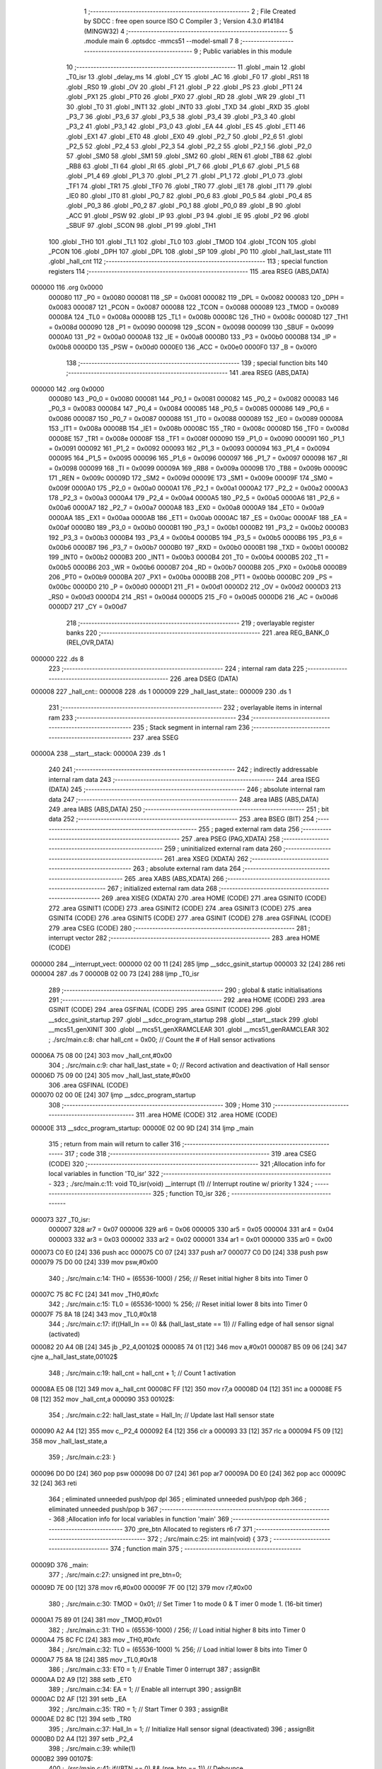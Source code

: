                                       1 ;--------------------------------------------------------
                                      2 ; File Created by SDCC : free open source ISO C Compiler 
                                      3 ; Version 4.3.0 #14184 (MINGW32)
                                      4 ;--------------------------------------------------------
                                      5 	.module main
                                      6 	.optsdcc -mmcs51 --model-small
                                      7 	
                                      8 ;--------------------------------------------------------
                                      9 ; Public variables in this module
                                     10 ;--------------------------------------------------------
                                     11 	.globl _main
                                     12 	.globl _T0_isr
                                     13 	.globl _delay_ms
                                     14 	.globl _CY
                                     15 	.globl _AC
                                     16 	.globl _F0
                                     17 	.globl _RS1
                                     18 	.globl _RS0
                                     19 	.globl _OV
                                     20 	.globl _F1
                                     21 	.globl _P
                                     22 	.globl _PS
                                     23 	.globl _PT1
                                     24 	.globl _PX1
                                     25 	.globl _PT0
                                     26 	.globl _PX0
                                     27 	.globl _RD
                                     28 	.globl _WR
                                     29 	.globl _T1
                                     30 	.globl _T0
                                     31 	.globl _INT1
                                     32 	.globl _INT0
                                     33 	.globl _TXD
                                     34 	.globl _RXD
                                     35 	.globl _P3_7
                                     36 	.globl _P3_6
                                     37 	.globl _P3_5
                                     38 	.globl _P3_4
                                     39 	.globl _P3_3
                                     40 	.globl _P3_2
                                     41 	.globl _P3_1
                                     42 	.globl _P3_0
                                     43 	.globl _EA
                                     44 	.globl _ES
                                     45 	.globl _ET1
                                     46 	.globl _EX1
                                     47 	.globl _ET0
                                     48 	.globl _EX0
                                     49 	.globl _P2_7
                                     50 	.globl _P2_6
                                     51 	.globl _P2_5
                                     52 	.globl _P2_4
                                     53 	.globl _P2_3
                                     54 	.globl _P2_2
                                     55 	.globl _P2_1
                                     56 	.globl _P2_0
                                     57 	.globl _SM0
                                     58 	.globl _SM1
                                     59 	.globl _SM2
                                     60 	.globl _REN
                                     61 	.globl _TB8
                                     62 	.globl _RB8
                                     63 	.globl _TI
                                     64 	.globl _RI
                                     65 	.globl _P1_7
                                     66 	.globl _P1_6
                                     67 	.globl _P1_5
                                     68 	.globl _P1_4
                                     69 	.globl _P1_3
                                     70 	.globl _P1_2
                                     71 	.globl _P1_1
                                     72 	.globl _P1_0
                                     73 	.globl _TF1
                                     74 	.globl _TR1
                                     75 	.globl _TF0
                                     76 	.globl _TR0
                                     77 	.globl _IE1
                                     78 	.globl _IT1
                                     79 	.globl _IE0
                                     80 	.globl _IT0
                                     81 	.globl _P0_7
                                     82 	.globl _P0_6
                                     83 	.globl _P0_5
                                     84 	.globl _P0_4
                                     85 	.globl _P0_3
                                     86 	.globl _P0_2
                                     87 	.globl _P0_1
                                     88 	.globl _P0_0
                                     89 	.globl _B
                                     90 	.globl _ACC
                                     91 	.globl _PSW
                                     92 	.globl _IP
                                     93 	.globl _P3
                                     94 	.globl _IE
                                     95 	.globl _P2
                                     96 	.globl _SBUF
                                     97 	.globl _SCON
                                     98 	.globl _P1
                                     99 	.globl _TH1
                                    100 	.globl _TH0
                                    101 	.globl _TL1
                                    102 	.globl _TL0
                                    103 	.globl _TMOD
                                    104 	.globl _TCON
                                    105 	.globl _PCON
                                    106 	.globl _DPH
                                    107 	.globl _DPL
                                    108 	.globl _SP
                                    109 	.globl _P0
                                    110 	.globl _hall_last_state
                                    111 	.globl _hall_cnt
                                    112 ;--------------------------------------------------------
                                    113 ; special function registers
                                    114 ;--------------------------------------------------------
                                    115 	.area RSEG    (ABS,DATA)
      000000                        116 	.org 0x0000
                           000080   117 _P0	=	0x0080
                           000081   118 _SP	=	0x0081
                           000082   119 _DPL	=	0x0082
                           000083   120 _DPH	=	0x0083
                           000087   121 _PCON	=	0x0087
                           000088   122 _TCON	=	0x0088
                           000089   123 _TMOD	=	0x0089
                           00008A   124 _TL0	=	0x008a
                           00008B   125 _TL1	=	0x008b
                           00008C   126 _TH0	=	0x008c
                           00008D   127 _TH1	=	0x008d
                           000090   128 _P1	=	0x0090
                           000098   129 _SCON	=	0x0098
                           000099   130 _SBUF	=	0x0099
                           0000A0   131 _P2	=	0x00a0
                           0000A8   132 _IE	=	0x00a8
                           0000B0   133 _P3	=	0x00b0
                           0000B8   134 _IP	=	0x00b8
                           0000D0   135 _PSW	=	0x00d0
                           0000E0   136 _ACC	=	0x00e0
                           0000F0   137 _B	=	0x00f0
                                    138 ;--------------------------------------------------------
                                    139 ; special function bits
                                    140 ;--------------------------------------------------------
                                    141 	.area RSEG    (ABS,DATA)
      000000                        142 	.org 0x0000
                           000080   143 _P0_0	=	0x0080
                           000081   144 _P0_1	=	0x0081
                           000082   145 _P0_2	=	0x0082
                           000083   146 _P0_3	=	0x0083
                           000084   147 _P0_4	=	0x0084
                           000085   148 _P0_5	=	0x0085
                           000086   149 _P0_6	=	0x0086
                           000087   150 _P0_7	=	0x0087
                           000088   151 _IT0	=	0x0088
                           000089   152 _IE0	=	0x0089
                           00008A   153 _IT1	=	0x008a
                           00008B   154 _IE1	=	0x008b
                           00008C   155 _TR0	=	0x008c
                           00008D   156 _TF0	=	0x008d
                           00008E   157 _TR1	=	0x008e
                           00008F   158 _TF1	=	0x008f
                           000090   159 _P1_0	=	0x0090
                           000091   160 _P1_1	=	0x0091
                           000092   161 _P1_2	=	0x0092
                           000093   162 _P1_3	=	0x0093
                           000094   163 _P1_4	=	0x0094
                           000095   164 _P1_5	=	0x0095
                           000096   165 _P1_6	=	0x0096
                           000097   166 _P1_7	=	0x0097
                           000098   167 _RI	=	0x0098
                           000099   168 _TI	=	0x0099
                           00009A   169 _RB8	=	0x009a
                           00009B   170 _TB8	=	0x009b
                           00009C   171 _REN	=	0x009c
                           00009D   172 _SM2	=	0x009d
                           00009E   173 _SM1	=	0x009e
                           00009F   174 _SM0	=	0x009f
                           0000A0   175 _P2_0	=	0x00a0
                           0000A1   176 _P2_1	=	0x00a1
                           0000A2   177 _P2_2	=	0x00a2
                           0000A3   178 _P2_3	=	0x00a3
                           0000A4   179 _P2_4	=	0x00a4
                           0000A5   180 _P2_5	=	0x00a5
                           0000A6   181 _P2_6	=	0x00a6
                           0000A7   182 _P2_7	=	0x00a7
                           0000A8   183 _EX0	=	0x00a8
                           0000A9   184 _ET0	=	0x00a9
                           0000AA   185 _EX1	=	0x00aa
                           0000AB   186 _ET1	=	0x00ab
                           0000AC   187 _ES	=	0x00ac
                           0000AF   188 _EA	=	0x00af
                           0000B0   189 _P3_0	=	0x00b0
                           0000B1   190 _P3_1	=	0x00b1
                           0000B2   191 _P3_2	=	0x00b2
                           0000B3   192 _P3_3	=	0x00b3
                           0000B4   193 _P3_4	=	0x00b4
                           0000B5   194 _P3_5	=	0x00b5
                           0000B6   195 _P3_6	=	0x00b6
                           0000B7   196 _P3_7	=	0x00b7
                           0000B0   197 _RXD	=	0x00b0
                           0000B1   198 _TXD	=	0x00b1
                           0000B2   199 _INT0	=	0x00b2
                           0000B3   200 _INT1	=	0x00b3
                           0000B4   201 _T0	=	0x00b4
                           0000B5   202 _T1	=	0x00b5
                           0000B6   203 _WR	=	0x00b6
                           0000B7   204 _RD	=	0x00b7
                           0000B8   205 _PX0	=	0x00b8
                           0000B9   206 _PT0	=	0x00b9
                           0000BA   207 _PX1	=	0x00ba
                           0000BB   208 _PT1	=	0x00bb
                           0000BC   209 _PS	=	0x00bc
                           0000D0   210 _P	=	0x00d0
                           0000D1   211 _F1	=	0x00d1
                           0000D2   212 _OV	=	0x00d2
                           0000D3   213 _RS0	=	0x00d3
                           0000D4   214 _RS1	=	0x00d4
                           0000D5   215 _F0	=	0x00d5
                           0000D6   216 _AC	=	0x00d6
                           0000D7   217 _CY	=	0x00d7
                                    218 ;--------------------------------------------------------
                                    219 ; overlayable register banks
                                    220 ;--------------------------------------------------------
                                    221 	.area REG_BANK_0	(REL,OVR,DATA)
      000000                        222 	.ds 8
                                    223 ;--------------------------------------------------------
                                    224 ; internal ram data
                                    225 ;--------------------------------------------------------
                                    226 	.area DSEG    (DATA)
      000008                        227 _hall_cnt::
      000008                        228 	.ds 1
      000009                        229 _hall_last_state::
      000009                        230 	.ds 1
                                    231 ;--------------------------------------------------------
                                    232 ; overlayable items in internal ram
                                    233 ;--------------------------------------------------------
                                    234 ;--------------------------------------------------------
                                    235 ; Stack segment in internal ram
                                    236 ;--------------------------------------------------------
                                    237 	.area SSEG
      00000A                        238 __start__stack:
      00000A                        239 	.ds	1
                                    240 
                                    241 ;--------------------------------------------------------
                                    242 ; indirectly addressable internal ram data
                                    243 ;--------------------------------------------------------
                                    244 	.area ISEG    (DATA)
                                    245 ;--------------------------------------------------------
                                    246 ; absolute internal ram data
                                    247 ;--------------------------------------------------------
                                    248 	.area IABS    (ABS,DATA)
                                    249 	.area IABS    (ABS,DATA)
                                    250 ;--------------------------------------------------------
                                    251 ; bit data
                                    252 ;--------------------------------------------------------
                                    253 	.area BSEG    (BIT)
                                    254 ;--------------------------------------------------------
                                    255 ; paged external ram data
                                    256 ;--------------------------------------------------------
                                    257 	.area PSEG    (PAG,XDATA)
                                    258 ;--------------------------------------------------------
                                    259 ; uninitialized external ram data
                                    260 ;--------------------------------------------------------
                                    261 	.area XSEG    (XDATA)
                                    262 ;--------------------------------------------------------
                                    263 ; absolute external ram data
                                    264 ;--------------------------------------------------------
                                    265 	.area XABS    (ABS,XDATA)
                                    266 ;--------------------------------------------------------
                                    267 ; initialized external ram data
                                    268 ;--------------------------------------------------------
                                    269 	.area XISEG   (XDATA)
                                    270 	.area HOME    (CODE)
                                    271 	.area GSINIT0 (CODE)
                                    272 	.area GSINIT1 (CODE)
                                    273 	.area GSINIT2 (CODE)
                                    274 	.area GSINIT3 (CODE)
                                    275 	.area GSINIT4 (CODE)
                                    276 	.area GSINIT5 (CODE)
                                    277 	.area GSINIT  (CODE)
                                    278 	.area GSFINAL (CODE)
                                    279 	.area CSEG    (CODE)
                                    280 ;--------------------------------------------------------
                                    281 ; interrupt vector
                                    282 ;--------------------------------------------------------
                                    283 	.area HOME    (CODE)
      000000                        284 __interrupt_vect:
      000000 02 00 11         [24]  285 	ljmp	__sdcc_gsinit_startup
      000003 32               [24]  286 	reti
      000004                        287 	.ds	7
      00000B 02 00 73         [24]  288 	ljmp	_T0_isr
                                    289 ;--------------------------------------------------------
                                    290 ; global & static initialisations
                                    291 ;--------------------------------------------------------
                                    292 	.area HOME    (CODE)
                                    293 	.area GSINIT  (CODE)
                                    294 	.area GSFINAL (CODE)
                                    295 	.area GSINIT  (CODE)
                                    296 	.globl __sdcc_gsinit_startup
                                    297 	.globl __sdcc_program_startup
                                    298 	.globl __start__stack
                                    299 	.globl __mcs51_genXINIT
                                    300 	.globl __mcs51_genXRAMCLEAR
                                    301 	.globl __mcs51_genRAMCLEAR
                                    302 ;	./src/main.c:8: char hall_cnt = 0x00;								// Count the # of Hall sensor activations
      00006A 75 08 00         [24]  303 	mov	_hall_cnt,#0x00
                                    304 ;	./src/main.c:9: char hall_last_state = 0;							// Record activation and deactivation of Hall sensor
      00006D 75 09 00         [24]  305 	mov	_hall_last_state,#0x00
                                    306 	.area GSFINAL (CODE)
      000070 02 00 0E         [24]  307 	ljmp	__sdcc_program_startup
                                    308 ;--------------------------------------------------------
                                    309 ; Home
                                    310 ;--------------------------------------------------------
                                    311 	.area HOME    (CODE)
                                    312 	.area HOME    (CODE)
      00000E                        313 __sdcc_program_startup:
      00000E 02 00 9D         [24]  314 	ljmp	_main
                                    315 ;	return from main will return to caller
                                    316 ;--------------------------------------------------------
                                    317 ; code
                                    318 ;--------------------------------------------------------
                                    319 	.area CSEG    (CODE)
                                    320 ;------------------------------------------------------------
                                    321 ;Allocation info for local variables in function 'T0_isr'
                                    322 ;------------------------------------------------------------
                                    323 ;	./src/main.c:11: void T0_isr(void) __interrupt (1)						// Interrupt routine w/ priority 1
                                    324 ;	-----------------------------------------
                                    325 ;	 function T0_isr
                                    326 ;	-----------------------------------------
      000073                        327 _T0_isr:
                           000007   328 	ar7 = 0x07
                           000006   329 	ar6 = 0x06
                           000005   330 	ar5 = 0x05
                           000004   331 	ar4 = 0x04
                           000003   332 	ar3 = 0x03
                           000002   333 	ar2 = 0x02
                           000001   334 	ar1 = 0x01
                           000000   335 	ar0 = 0x00
      000073 C0 E0            [24]  336 	push	acc
      000075 C0 07            [24]  337 	push	ar7
      000077 C0 D0            [24]  338 	push	psw
      000079 75 D0 00         [24]  339 	mov	psw,#0x00
                                    340 ;	./src/main.c:14: TH0 = (65536-1000) / 256;						// Reset initial higher 8 bits into Timer 0
      00007C 75 8C FC         [24]  341 	mov	_TH0,#0xfc
                                    342 ;	./src/main.c:15: TL0 = (65536-1000) % 256;						// Reset initial lower 8 bits into Timer 0
      00007F 75 8A 18         [24]  343 	mov	_TL0,#0x18
                                    344 ;	./src/main.c:17: if((Hall_In == 0) && (hall_last_state == 1))	// Falling edge of hall sensor signal (activated)
      000082 20 A4 0B         [24]  345 	jb	_P2_4,00102$
      000085 74 01            [12]  346 	mov	a,#0x01
      000087 B5 09 06         [24]  347 	cjne	a,_hall_last_state,00102$
                                    348 ;	./src/main.c:19: hall_cnt = hall_cnt + 1;					// Count 1 activation
      00008A E5 08            [12]  349 	mov	a,_hall_cnt
      00008C FF               [12]  350 	mov	r7,a
      00008D 04               [12]  351 	inc	a
      00008E F5 08            [12]  352 	mov	_hall_cnt,a
      000090                        353 00102$:
                                    354 ;	./src/main.c:22: hall_last_state = Hall_In;						// Update last Hall sensor state
      000090 A2 A4            [12]  355 	mov	c,_P2_4
      000092 E4               [12]  356 	clr	a
      000093 33               [12]  357 	rlc	a
      000094 F5 09            [12]  358 	mov	_hall_last_state,a
                                    359 ;	./src/main.c:23: }
      000096 D0 D0            [24]  360 	pop	psw
      000098 D0 07            [24]  361 	pop	ar7
      00009A D0 E0            [24]  362 	pop	acc
      00009C 32               [24]  363 	reti
                                    364 ;	eliminated unneeded push/pop dpl
                                    365 ;	eliminated unneeded push/pop dph
                                    366 ;	eliminated unneeded push/pop b
                                    367 ;------------------------------------------------------------
                                    368 ;Allocation info for local variables in function 'main'
                                    369 ;------------------------------------------------------------
                                    370 ;pre_btn                   Allocated to registers r6 r7 
                                    371 ;------------------------------------------------------------
                                    372 ;	./src/main.c:25: int main(void) {		
                                    373 ;	-----------------------------------------
                                    374 ;	 function main
                                    375 ;	-----------------------------------------
      00009D                        376 _main:
                                    377 ;	./src/main.c:27: unsigned int pre_btn=0; 
      00009D 7E 00            [12]  378 	mov	r6,#0x00
      00009F 7F 00            [12]  379 	mov	r7,#0x00
                                    380 ;	./src/main.c:30: TMOD = 0x01;									// Set Timer 1 to  mode 0 & T imer 0 mode 1. (16-bit timer)
      0000A1 75 89 01         [24]  381 	mov	_TMOD,#0x01
                                    382 ;	./src/main.c:31: TH0 = (65536-1000) / 256;						// Load initial higher 8 bits into Timer 0
      0000A4 75 8C FC         [24]  383 	mov	_TH0,#0xfc
                                    384 ;	./src/main.c:32: TL0 = (65536-1000) % 256;						// Load initial lower 8 bits into Timer 0
      0000A7 75 8A 18         [24]  385 	mov	_TL0,#0x18
                                    386 ;	./src/main.c:33: ET0 = 1;										// Enable Timer 0 interrupt
                                    387 ;	assignBit
      0000AA D2 A9            [12]  388 	setb	_ET0
                                    389 ;	./src/main.c:34: EA = 1;											// Enable all interrupt
                                    390 ;	assignBit
      0000AC D2 AF            [12]  391 	setb	_EA
                                    392 ;	./src/main.c:35: TR0 = 1;										// Start Timer 0
                                    393 ;	assignBit
      0000AE D2 8C            [12]  394 	setb	_TR0
                                    395 ;	./src/main.c:37: Hall_In = 1;									// Initialize Hall sensor signal (deactivated)
                                    396 ;	assignBit
      0000B0 D2 A4            [12]  397 	setb	_P2_4
                                    398 ;	./src/main.c:39: while(1) 
      0000B2                        399 00107$:
                                    400 ;	./src/main.c:41: if((BTN == 0) && (pre_btn == 1))			// Debounce
      0000B2 20 A1 12         [24]  401 	jb	_P2_1,00104$
      0000B5 BE 01 0F         [24]  402 	cjne	r6,#0x01,00104$
      0000B8 BF 00 0C         [24]  403 	cjne	r7,#0x00,00104$
                                    404 ;	./src/main.c:43: delay_ms(10);							// Wait until button signal stable
      0000BB 90 00 0A         [24]  405 	mov	dptr,#0x000a
      0000BE 12 00 E3         [24]  406 	lcall	_delay_ms
                                    407 ;	./src/main.c:44: if(BTN == 0)
      0000C1 20 A1 03         [24]  408 	jb	_P2_1,00104$
                                    409 ;	./src/main.c:46: hall_cnt = 0;						// Reset counter
      0000C4 75 08 00         [24]  410 	mov	_hall_cnt,#0x00
      0000C7                        411 00104$:
                                    412 ;	./src/main.c:49: LED = ~hall_cnt;							// Display counted number on LED in binary format
      0000C7 E5 08            [12]  413 	mov	a,_hall_cnt
      0000C9 F4               [12]  414 	cpl	a
      0000CA F5 90            [12]  415 	mov	_P1,a
                                    416 ;	./src/main.c:50: pre_btn = BTN;
      0000CC A2 A1            [12]  417 	mov	c,_P2_1
      0000CE E4               [12]  418 	clr	a
      0000CF 33               [12]  419 	rlc	a
      0000D0 FE               [12]  420 	mov	r6,a
      0000D1 7F 00            [12]  421 	mov	r7,#0x00
                                    422 ;	./src/main.c:51: delay_ms(1);								// Delay 1 ms
      0000D3 90 00 01         [24]  423 	mov	dptr,#0x0001
      0000D6 C0 07            [24]  424 	push	ar7
      0000D8 C0 06            [24]  425 	push	ar6
      0000DA 12 00 E3         [24]  426 	lcall	_delay_ms
      0000DD D0 06            [24]  427 	pop	ar6
      0000DF D0 07            [24]  428 	pop	ar7
                                    429 ;	./src/main.c:53: }
      0000E1 80 CF            [24]  430 	sjmp	00107$
                                    431 	.area CSEG    (CODE)
                                    432 	.area CONST   (CODE)
                                    433 	.area XINIT   (CODE)
                                    434 	.area CABS    (ABS,CODE)

